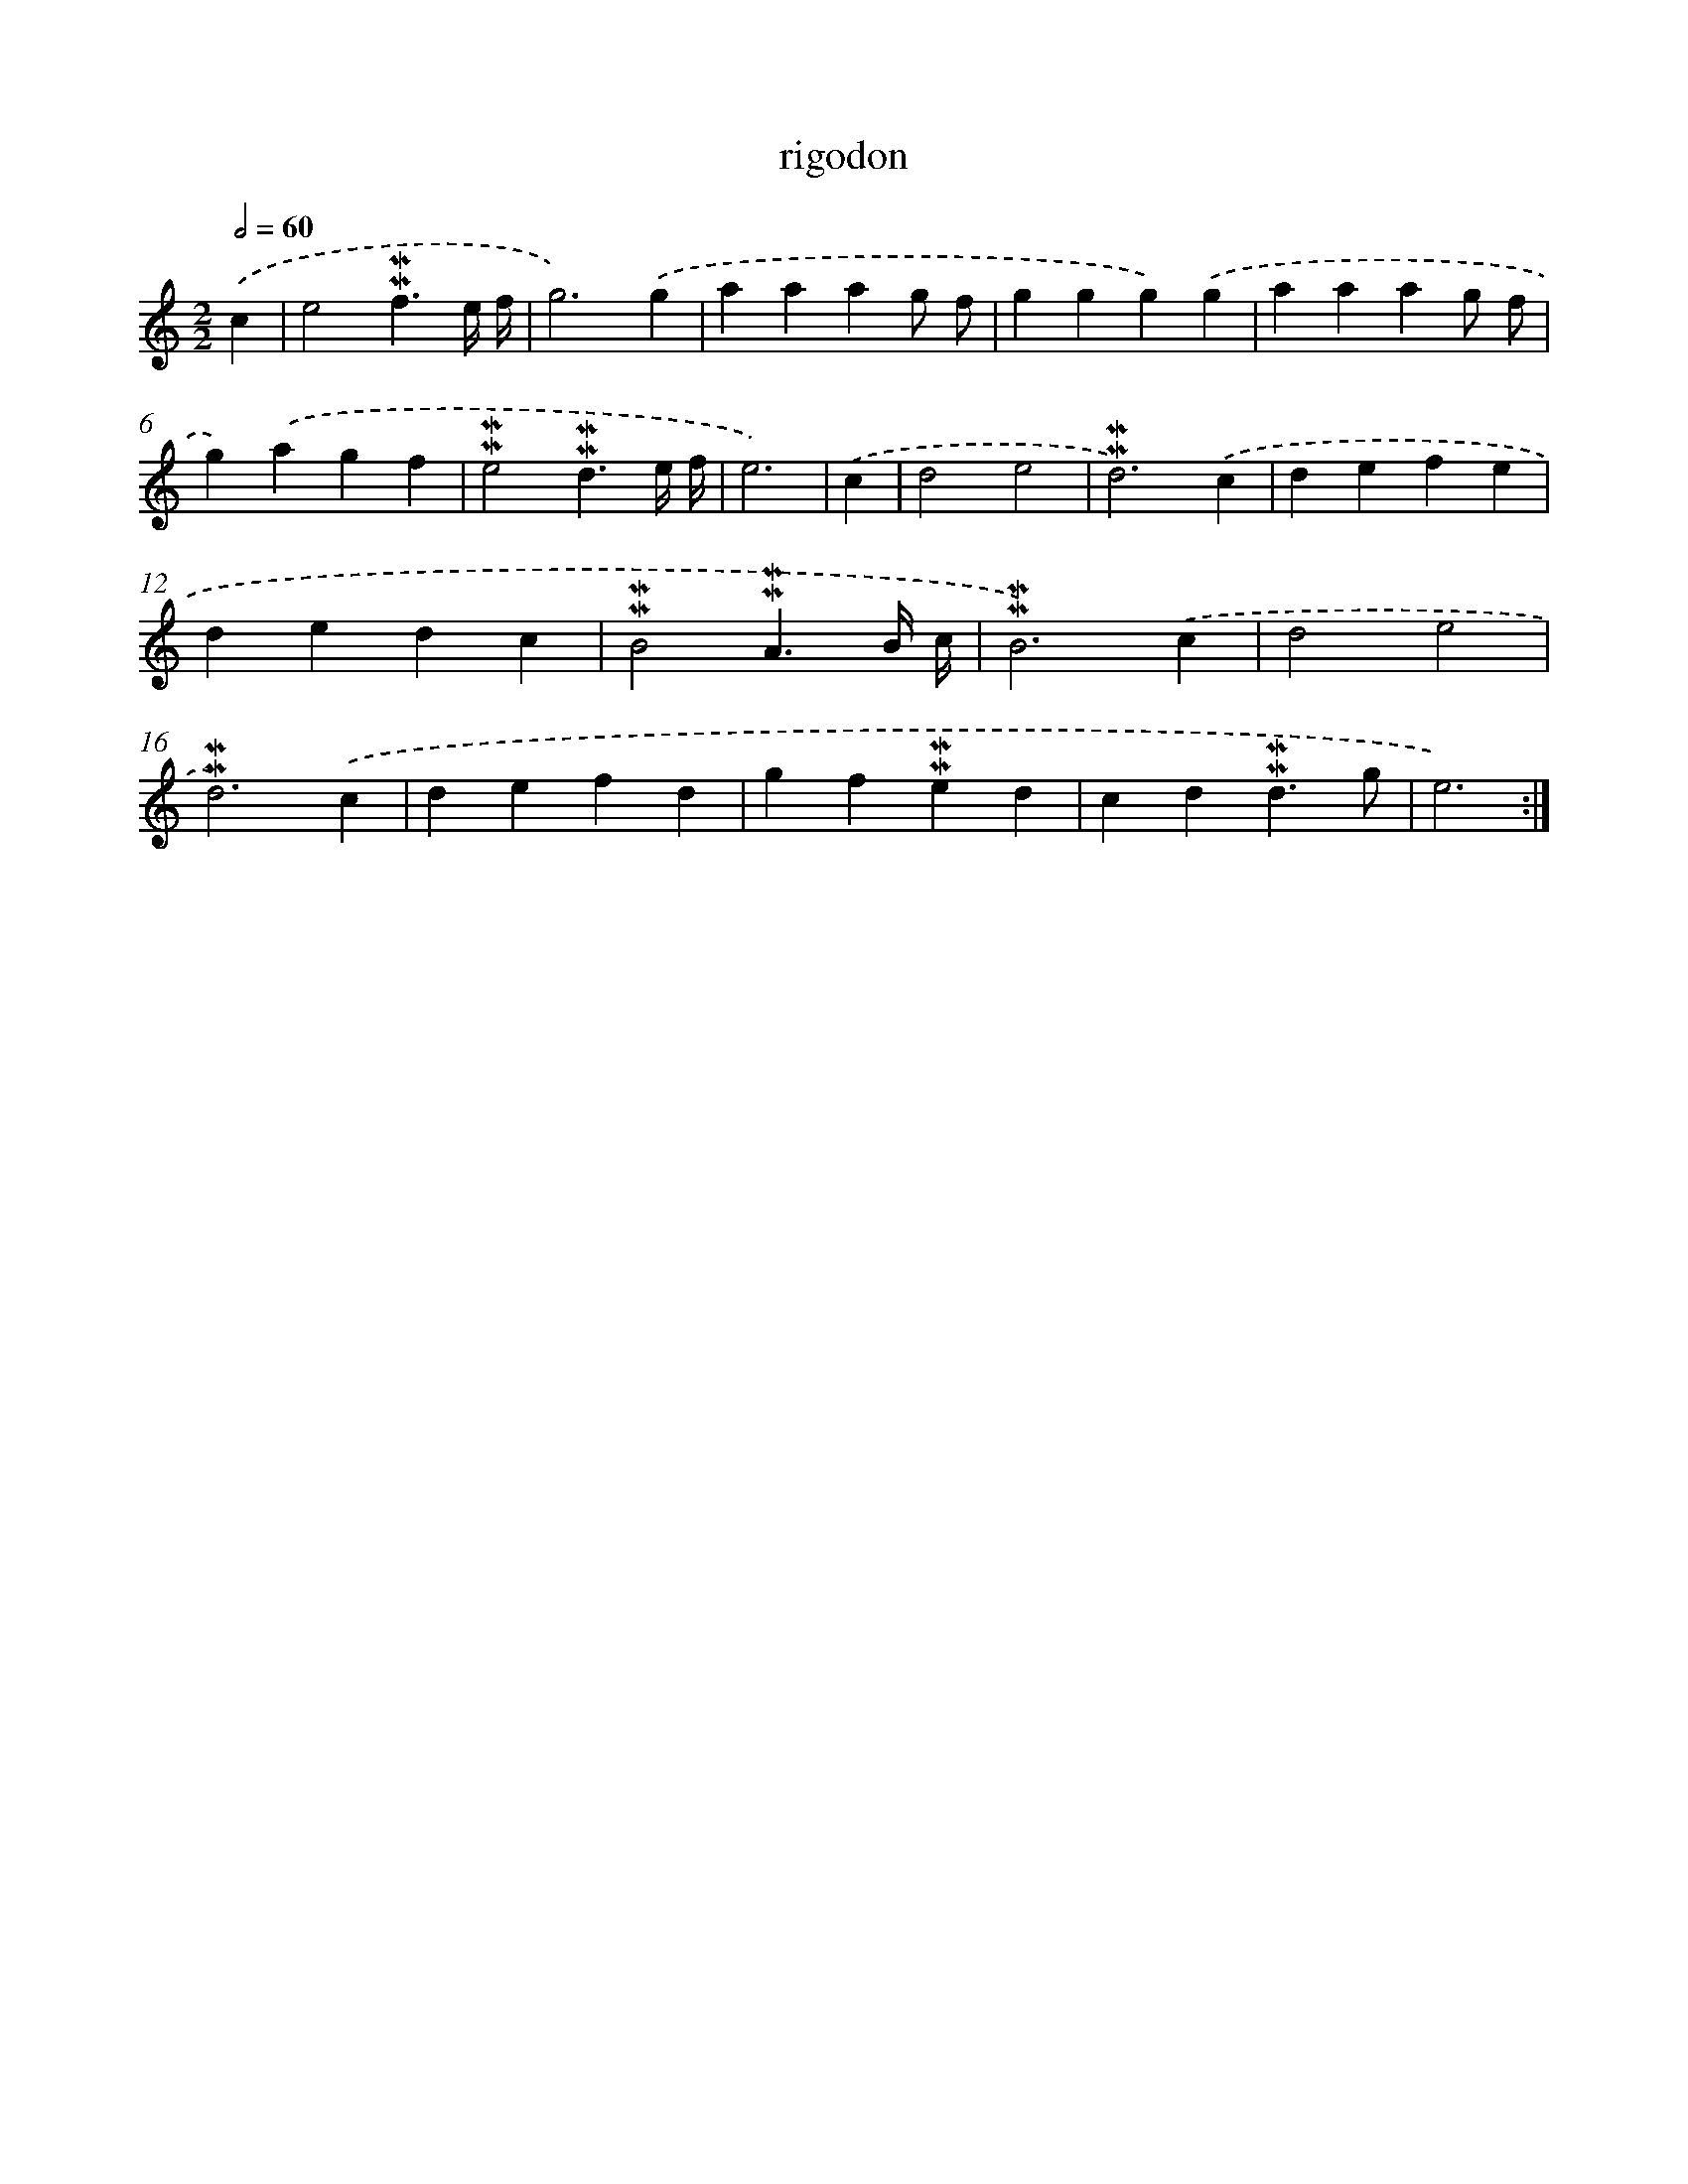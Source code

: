 X: 17285
T: rigodon
%%abc-version 2.0
%%abcx-abcm2ps-target-version 5.9.1 (29 Sep 2008)
%%abc-creator hum2abc beta
%%abcx-conversion-date 2018/11/01 14:38:11
%%humdrum-veritas 3026296183
%%humdrum-veritas-data 1001591752
%%continueall 1
%%barnumbers 0
L: 1/4
M: 2/2
Q: 1/2=60
K: C clef=treble
.('c [I:setbarnb 1]|
e2!mordent!!mordent!f3/e// f// |
g3).('g |
aaag/ f/ |
ggg).('g |
aaag/ f/ |
g).('agf |
!mordent!!mordent!e2!mordent!!mordent!d3/e// f// |
e3) |
.('c [I:setbarnb 9]|
d2e2 |
!mordent!!mordent!d3).('c |
defe |
dedc |
!mordent!!mordent!B2!mordent!!mordent!A3/B// c// |
!mordent!!mordent!B3).('c |
d2e2 |
!mordent!!mordent!d3).('c |
defd |
gf!mordent!!mordent!ed |
cd!mordent!!mordent!d3/g/ |
e3) :|]
